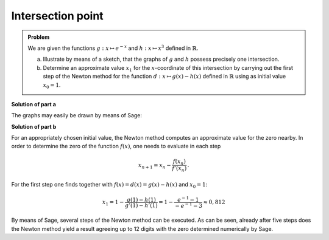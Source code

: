 Intersection point
==================

.. admonition:: Problem

  We are given the functions :math:`g:x \mapsto e^{-x}` and :math:`h:x \mapsto
  x^3` defined in :math:`\mathbb{R}`.

  a) Illustrate by means of a sketch, that the graphs of :math:`g` and
     :math:`h` possess precisely one intersection.

  b) Determine an approximate value :math:`x_1` for the :math:`x`-coordinate
     of this intersection by carrying out the first step of the Newton method for
     the function :math:`d:x \mapsto g(x)-h(x)` defined in :math:`\mathbb{R}`
     using as initial value :math:`x_0=1`.


**Solution of part a**

The graphs may easily be drawn by means of Sage:

.. sagecellserver::

    sage: g(x) = exp(-x)
    sage: h(x) = x**3
    sage: pg = plot(g, color='blue')
    sage: ph = plot(h, color='red')
    sage: show(pg + ph, ymax=1.5, aspect_ratio=1, figsize=4)

.. end of output

**Solution of part b**

For an appropriately chosen initial value, the Newton method computes an
approximate value for the zero nearby. In order to determine the zero
of the function :math:`f(x)`, one needs to evaluate in each step

.. math::

  x_{n+1} = x_n - \frac{f(x_n)}{f'(x_n)}\,.

For the first step one finds together with :math:`f(x)=d(x)=g(x)-h(x)` and
:math:`x_0=1`:

.. math::

  x_1 = 1 - \frac{g(1) - h(1)}{g'(1) - h'(1)} 
  = 1 - \frac{e^{-1} - 1}{-e^{-1}-3}\approx 0{,}812

By means of Sage, several steps of the Newton method can be executed.  As can be
seen, already after five steps does the Newton method yield a result agreeing up
to 12 digits with the zero determined numerically by Sage.

.. sagecellserver::

    sage: f(x) = g(x) - h(x)
    sage: df(x) = derivative(f, x)
    sage: zero_approx = 1 
    sage: newton(x) = x - f(x) / df(x)
    sage: for i in range(5):
    ...       zero_approx = newton(zero_approx)
    ...       pretty_print(html("$x_%i = %s$" % (i+1, str(float(zero_approx)))))
    sage: pretty_print(html("Zero obtained numerically by Sage: $x_\mathrm{S} = %s$"
    ...                     % str(find_root(f(x), -1, 1))))

.. end of output
